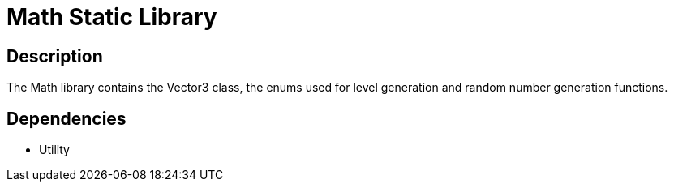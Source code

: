 # Math Static Library

== Description

The Math library contains the Vector3 class, the enums used for level generation and random number generation functions.

== Dependencies

- Utility
